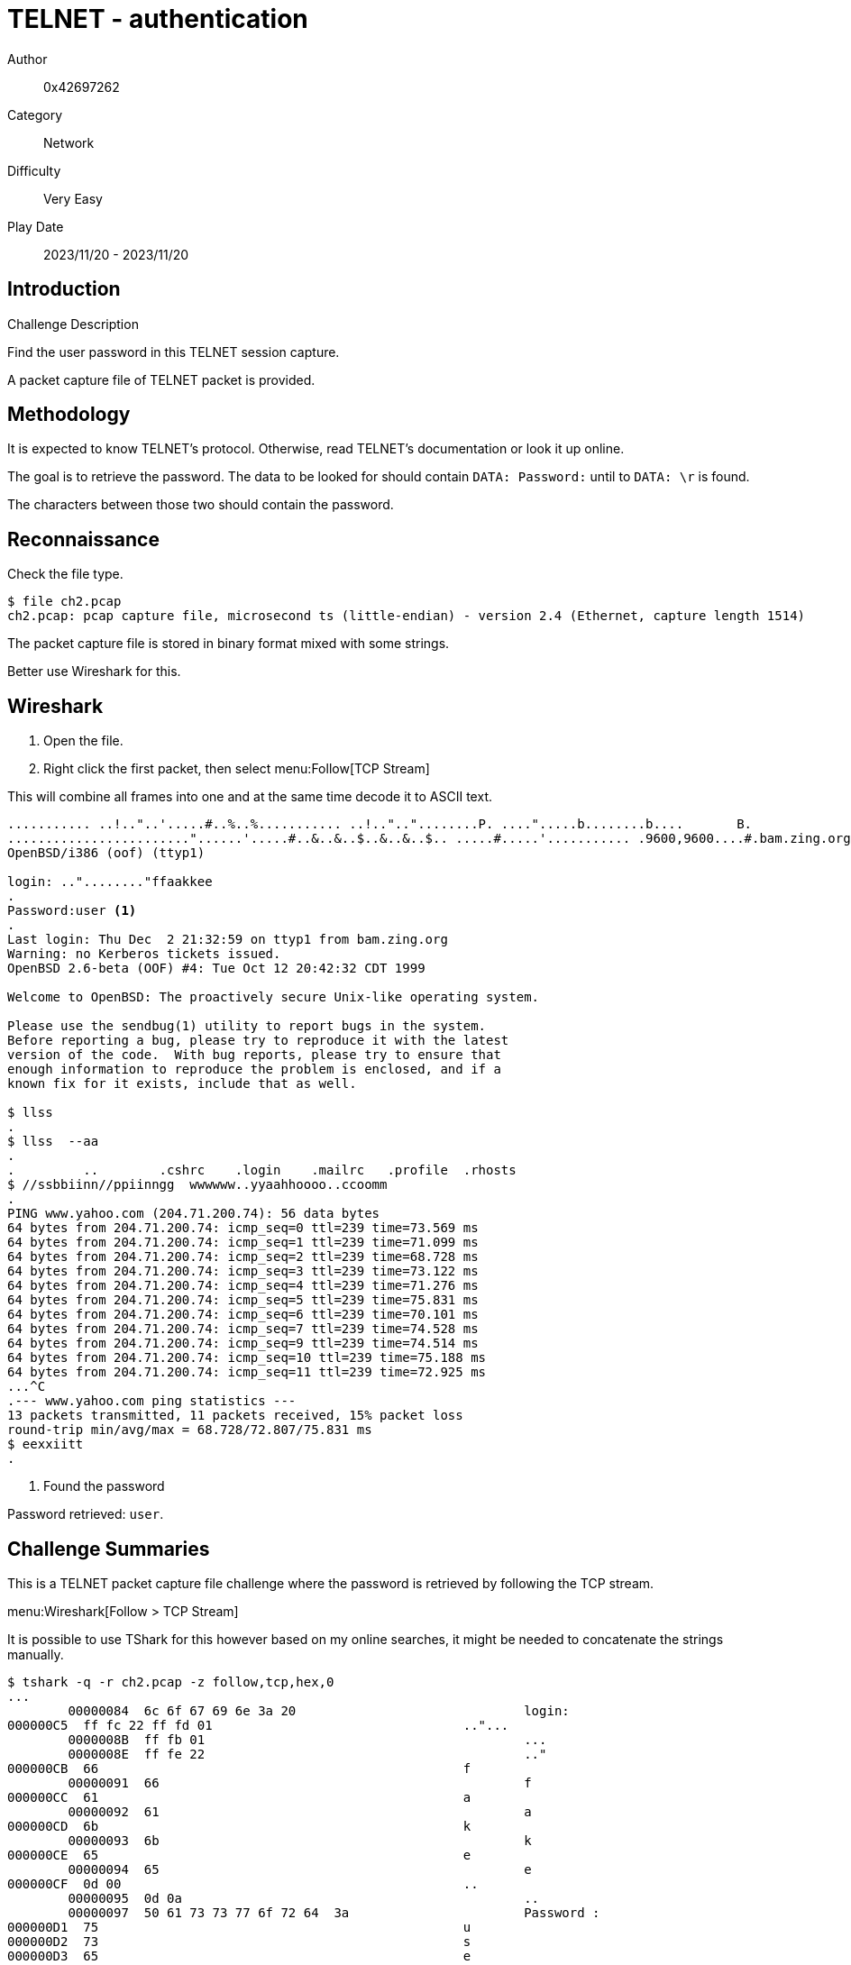 = TELNET - authentication

Author:: 0x42697262
Category:: Network
Difficulty:: Very Easy
Play Date:: 2023/11/20 - 2023/11/20

== Introduction

.Challenge Description
****
Find the user password in this TELNET session capture.
****

A packet capture file of TELNET packet is provided.

== Methodology

It is expected to know TELNET's protocol.
Otherwise, read TELNET's documentation or look it up online.

The goal is to retrieve the password.
The data to be looked for should contain ``DATA: Password:`` until to ``DATA: \r`` is found.

The characters between those two should contain the password.

== Reconnaissance

Check the file type.

----
$ file ch2.pcap
ch2.pcap: pcap capture file, microsecond ts (little-endian) - version 2.4 (Ethernet, capture length 1514)
----

The packet capture file is stored in binary format mixed with some strings.

Better use Wireshark for this.

== Wireshark

. Open the file.
. Right click the first packet, then select menu:Follow[TCP Stream]

This will combine all frames into one and at the same time decode it to ASCII text.

----
........... ..!.."..'.....#..%..%........... ..!..".."........P. ....".....b........b....	B.
........................"......'.....#..&..&..$..&..&..$.. .....#.....'........... .9600,9600....#.bam.zing.org:0.0....'..DISPLAY.bam.zing.org:0.0......xterm-color.............!.............."............
OpenBSD/i386 (oof) (ttyp1)

login: .."........"ffaakkee
.
Password:user <.>
.
Last login: Thu Dec  2 21:32:59 on ttyp1 from bam.zing.org
Warning: no Kerberos tickets issued.
OpenBSD 2.6-beta (OOF) #4: Tue Oct 12 20:42:32 CDT 1999

Welcome to OpenBSD: The proactively secure Unix-like operating system.

Please use the sendbug(1) utility to report bugs in the system.
Before reporting a bug, please try to reproduce it with the latest
version of the code.  With bug reports, please try to ensure that
enough information to reproduce the problem is enclosed, and if a
known fix for it exists, include that as well.

$ llss
.
$ llss  --aa
.
.         ..        .cshrc    .login    .mailrc   .profile  .rhosts
$ //ssbbiinn//ppiinngg  wwwwww..yyaahhoooo..ccoomm
.
PING www.yahoo.com (204.71.200.74): 56 data bytes
64 bytes from 204.71.200.74: icmp_seq=0 ttl=239 time=73.569 ms
64 bytes from 204.71.200.74: icmp_seq=1 ttl=239 time=71.099 ms
64 bytes from 204.71.200.74: icmp_seq=2 ttl=239 time=68.728 ms
64 bytes from 204.71.200.74: icmp_seq=3 ttl=239 time=73.122 ms
64 bytes from 204.71.200.74: icmp_seq=4 ttl=239 time=71.276 ms
64 bytes from 204.71.200.74: icmp_seq=5 ttl=239 time=75.831 ms
64 bytes from 204.71.200.74: icmp_seq=6 ttl=239 time=70.101 ms
64 bytes from 204.71.200.74: icmp_seq=7 ttl=239 time=74.528 ms
64 bytes from 204.71.200.74: icmp_seq=9 ttl=239 time=74.514 ms
64 bytes from 204.71.200.74: icmp_seq=10 ttl=239 time=75.188 ms
64 bytes from 204.71.200.74: icmp_seq=11 ttl=239 time=72.925 ms
...^C
.--- www.yahoo.com ping statistics ---
13 packets transmitted, 11 packets received, 15% packet loss
round-trip min/avg/max = 68.728/72.807/75.831 ms
$ eexxiitt
.
----
<.> Found the password

Password retrieved: ``user``.

== Challenge Summaries

This is a TELNET packet capture file challenge where the password is retrieved by following the TCP stream.

menu:Wireshark[Follow > TCP Stream]

It is possible to use TShark for this however based on my online searches, it might be needed to concatenate the strings manually.

----
$ tshark -q -r ch2.pcap -z follow,tcp,hex,0
...
	00000084  6c 6f 67 69 6e 3a 20                              login:
000000C5  ff fc 22 ff fd 01                                 .."...
	0000008B  ff fb 01                                          ...
	0000008E  ff fe 22                                          .."
000000CB  66                                                f
	00000091  66                                                f
000000CC  61                                                a
	00000092  61                                                a
000000CD  6b                                                k
	00000093  6b                                                k
000000CE  65                                                e
	00000094  65                                                e
000000CF  0d 00                                             ..
	00000095  0d 0a                                             ..
	00000097  50 61 73 73 77 6f 72 64  3a                       Password :
000000D1  75                                                u
000000D2  73                                                s
000000D3  65                                                e
000000D4  72                                                r
000000D5  0d 00                                             ..
...
----

== Lessons Learned

. Packet capture analysis (basic)
. Wireshark
. TELNET echos data back to the client
. TELNET sends each character one by one

== Conclusion

A bit time consuming but it was a simple tutorial on using Wireshark for sniffing TELNET packets.

[IMPORTANT] 
.Flag
==== 
user
====
